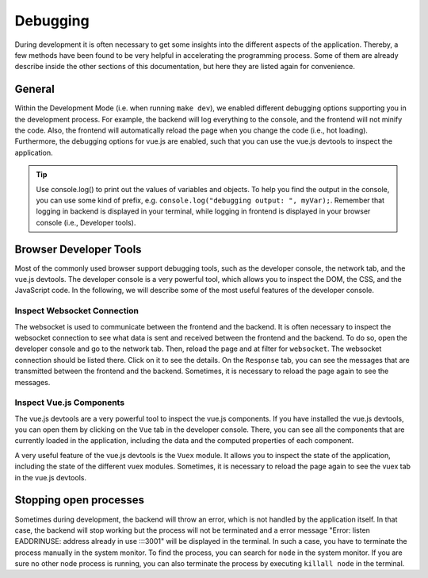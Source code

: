 Debugging
=========

During development it is often necessary to get some insights into the different aspects of the application.
Thereby, a few methods have been found to be very helpful in accelerating the programming process.
Some of them are already describe inside the other sections of this documentation, but here they are listed again for convenience.

General
-------

Within the Development Mode (i.e. when running ``make dev``), we enabled different debugging options supporting you in the development process.
For example, the backend will log everything to the console, and the frontend will not minify the code. Also, the frontend will automatically reload the page when you change the code (i.e., hot loading).
Furthermore, the debugging options for vue.js are enabled, such that you can use the vue.js devtools to inspect the application.

.. tip::

    Use console.log() to print out the values of variables and objects.
    To help you find the output in the console, you can use some kind of prefix, e.g. ``console.log("debugging output: ", myVar);``.
    Remember that logging in backend is displayed in your terminal, while logging in frontend is displayed in your browser console (i.e., Developer tools).


Browser Developer Tools
-----------------------

Most of the commonly used browser support debugging tools, such as the developer console, the network tab, and the vue.js devtools.
The developer console is a very powerful tool, which allows you to inspect the DOM, the CSS, and the JavaScript code.
In the following, we will describe some of the most useful features of the developer console.

Inspect Websocket Connection
~~~~~~~~~~~~~~~~~~~~~~~~~~~~

The websocket is used to communicate between the frontend and the backend. It is often necessary to inspect the websocket connection to see what data is sent and received between the frontend and the backend.
To do so, open the developer console and go to the network tab. Then, reload the page and at filter for ``websocket``.
The websocket connection should be listed there. Click on it to see the details.
On the ``Response`` tab, you can see the messages that are transmitted between the frontend and the backend.
Sometimes, it is necessary to reload the page again to see the messages.

Inspect Vue.js Components
~~~~~~~~~~~~~~~~~~~~~~~~~

The vue.js devtools are a very powerful tool to inspect the vue.js components.
If you have installed the vue.js devtools, you can open them by clicking on the ``Vue`` tab in the developer console.
There, you can see all the components that are currently loaded in the application, including the data and the computed properties of each component.

A very useful feature of the vue.js devtools is the ``Vuex`` module.
It allows you to inspect the state of the application, including the state of the different vuex modules.
Sometimes, it is necessary to reload the page again to see the vuex tab in the vue.js devtools.

Stopping open processes
-----------------------

Sometimes during development, the backend will throw an error, which is not handled by the application itself.
In that case, the backend will stop working but the process will not be terminated and a error message "Error: listen EADDRINUSE: address already in use :::3001" will be displayed in the terminal.
In such a case, you have to terminate the process manually in the system monitor.
To find the process, you can search for ``node`` in the system monitor.
If you are sure no other node process is running, you can also terminate the process by executing ``killall node`` in the terminal.



